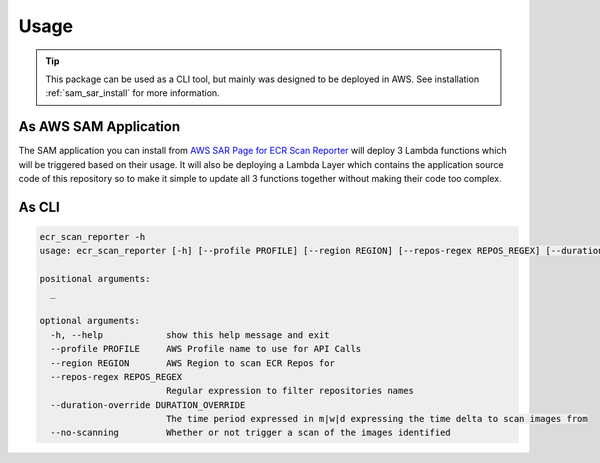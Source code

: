.. meta::
    :description: ECR Scan Reporter usage
    :keywords: AWS, ECR, Docker, vulnerabilities, scan, serverless

=====
Usage
=====

.. tip::

    This package can be used as a CLI tool, but mainly was designed to be deployed in AWS.
    See installation :ref:`sam_sar_install` for more information.


As AWS SAM Application
-----------------------

The SAM application you can install from `AWS SAR Page for ECR Scan Reporter`_ will deploy 3 Lambda functions
which will be triggered based on their usage. It will also be deploying a Lambda Layer which contains the
application source code of this repository so to make it simple to update all 3 functions together without making their
code too complex.


As CLI
-------

.. code-block:: console

    ecr_scan_reporter -h
    usage: ecr_scan_reporter [-h] [--profile PROFILE] [--region REGION] [--repos-regex REPOS_REGEX] [--duration-override DURATION_OVERRIDE] [--no-scanning] [_ ...]

    positional arguments:
      _

    optional arguments:
      -h, --help            show this help message and exit
      --profile PROFILE     AWS Profile name to use for API Calls
      --region REGION       AWS Region to scan ECR Repos for
      --repos-regex REPOS_REGEX
                            Regular expression to filter repositories names
      --duration-override DURATION_OVERRIDE
                            The time period expressed in m|w|d expressing the time delta to scan images from
      --no-scanning         Whether or not trigger a scan of the images identified


.. _AWS SAR Page for ECR Scan Reporter: https://serverlessrepo.aws.amazon.com/applications/eu-west-1/518078317392/ecr-scan-reporter
